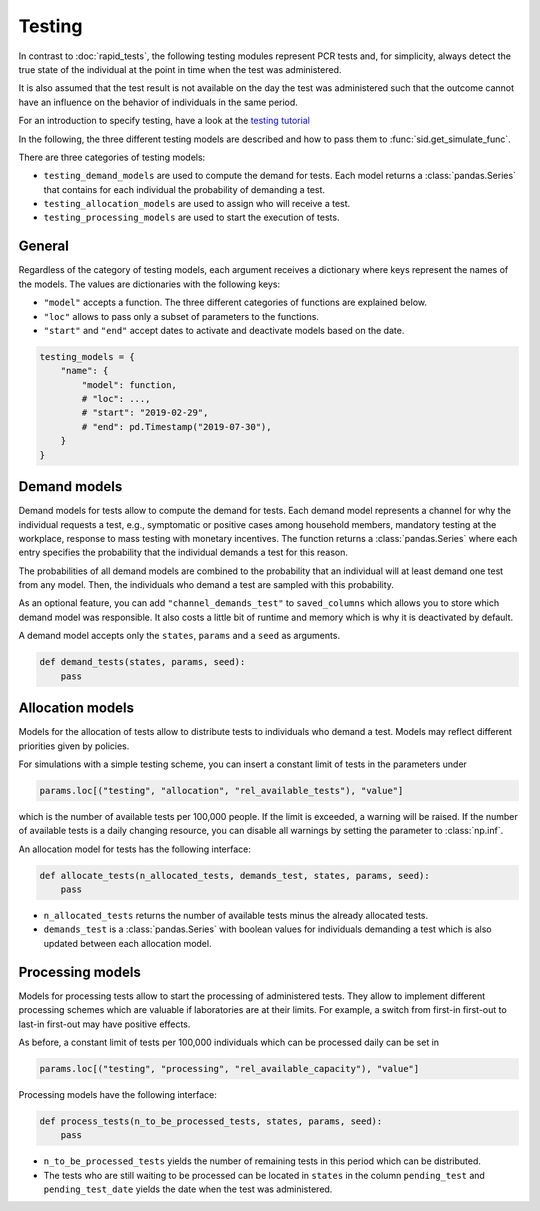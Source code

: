.. _testing:

Testing
=======

In contrast to :doc:`rapid_tests`, the following testing modules represent PCR tests
and, for simplicity, always detect the true state of the individual at the point in time
when the test was administered.

It is also assumed that the test result is not available on the day the test was
administered such that the outcome cannot have an influence on the behavior of
individuals in the same period.

For an introduction to specify testing, have a look at the `testing tutorial
<../tutorials/how_to_test.ipynb>`_

In the following, the three different testing models are described and how to pass them
to :func:`sid.get_simulate_func`.

There are three categories of testing models:

- ``testing_demand_models`` are used to compute the demand for tests. Each model returns
  a :class:`pandas.Series` that contains for each individual the probability of
  demanding a test.

- ``testing_allocation_models`` are used to assign who will receive a test.

- ``testing_processing_models`` are used to start the execution of tests.


General
-------

Regardless of the category of testing models, each argument receives a dictionary where
keys represent the names of the models. The values are dictionaries with the
following keys:

- ``"model"`` accepts a function. The three different categories of functions are
  explained below.
- ``"loc"`` allows to pass only a subset of parameters to the functions.
- ``"start"`` and ``"end"`` accept dates to activate and deactivate models based on the
  date.

.. code-block:: python

    testing_models = {
        "name": {
            "model": function,
            # "loc": ...,
            # "start": "2019-02-29",
            # "end": pd.Timestamp("2019-07-30"),
        }
    }


.. _testing_demand_models:

Demand models
-------------

Demand models for tests allow to compute the demand for tests. Each demand model
represents a channel for why the individual requests a test, e.g., symptomatic or
positive cases among household members, mandatory testing at the workplace, response to
mass testing with monetary incentives. The function returns a :class:`pandas.Series`
where each entry specifies the probability that the individual demands a test for this
reason.

The probabilities of all demand models are combined to the probability that an
individual will at least demand one test from any model. Then, the individuals who
demand a test are sampled with this probability.

As an optional feature, you can add ``"channel_demands_test"`` to ``saved_columns``
which allows you to store which demand model was responsible. It also costs a little bit
of runtime and memory which is why it is deactivated by default.

A demand model accepts only the ``states``, ``params`` and a ``seed`` as arguments.

.. code-block:: python

    def demand_tests(states, params, seed):
        pass


.. _testing_allocation_models:

Allocation models
-----------------

Models for the allocation of tests allow to distribute tests to individuals who demand a
test. Models may reflect different priorities given by policies.

For simulations with a simple testing scheme, you can insert a constant limit of tests
in the parameters under

.. code-block:: python

    params.loc[("testing", "allocation", "rel_available_tests"), "value"]

which is the number of available tests per 100,000 people. If the limit is exceeded, a
warning will be raised. If the number of available tests is a daily changing resource,
you can disable all warnings by setting the parameter to
:class:`np.inf`.

An allocation model for tests has the following interface:

.. code-block:: python

    def allocate_tests(n_allocated_tests, demands_test, states, params, seed):
        pass

- ``n_allocated_tests`` returns the number of available tests minus the already
  allocated tests.

- ``demands_test`` is a :class:`pandas.Series` with boolean values for individuals
  demanding a test which is also updated between each allocation model.


.. _testing_processing_models:

Processing models
-----------------

Models for processing tests allow to start the processing of administered tests. They
allow to implement different processing schemes which are valuable if laboratories are
at their limits. For example, a switch from first-in first-out to last-in first-out may
have positive effects.

As before, a constant limit of tests per 100,000 individuals which can be processed
daily can be set in

.. code-block:: python

    params.loc[("testing", "processing", "rel_available_capacity"), "value"]

Processing models have the following interface:

.. code-block:: python

    def process_tests(n_to_be_processed_tests, states, params, seed):
        pass

- ``n_to_be_processed_tests`` yields the number of remaining tests in this period which
  can be distributed.

- The tests who are still waiting to be processed can be located in ``states`` in the
  column ``pending_test`` and ``pending_test_date`` yields the date when the test was
  administered.
